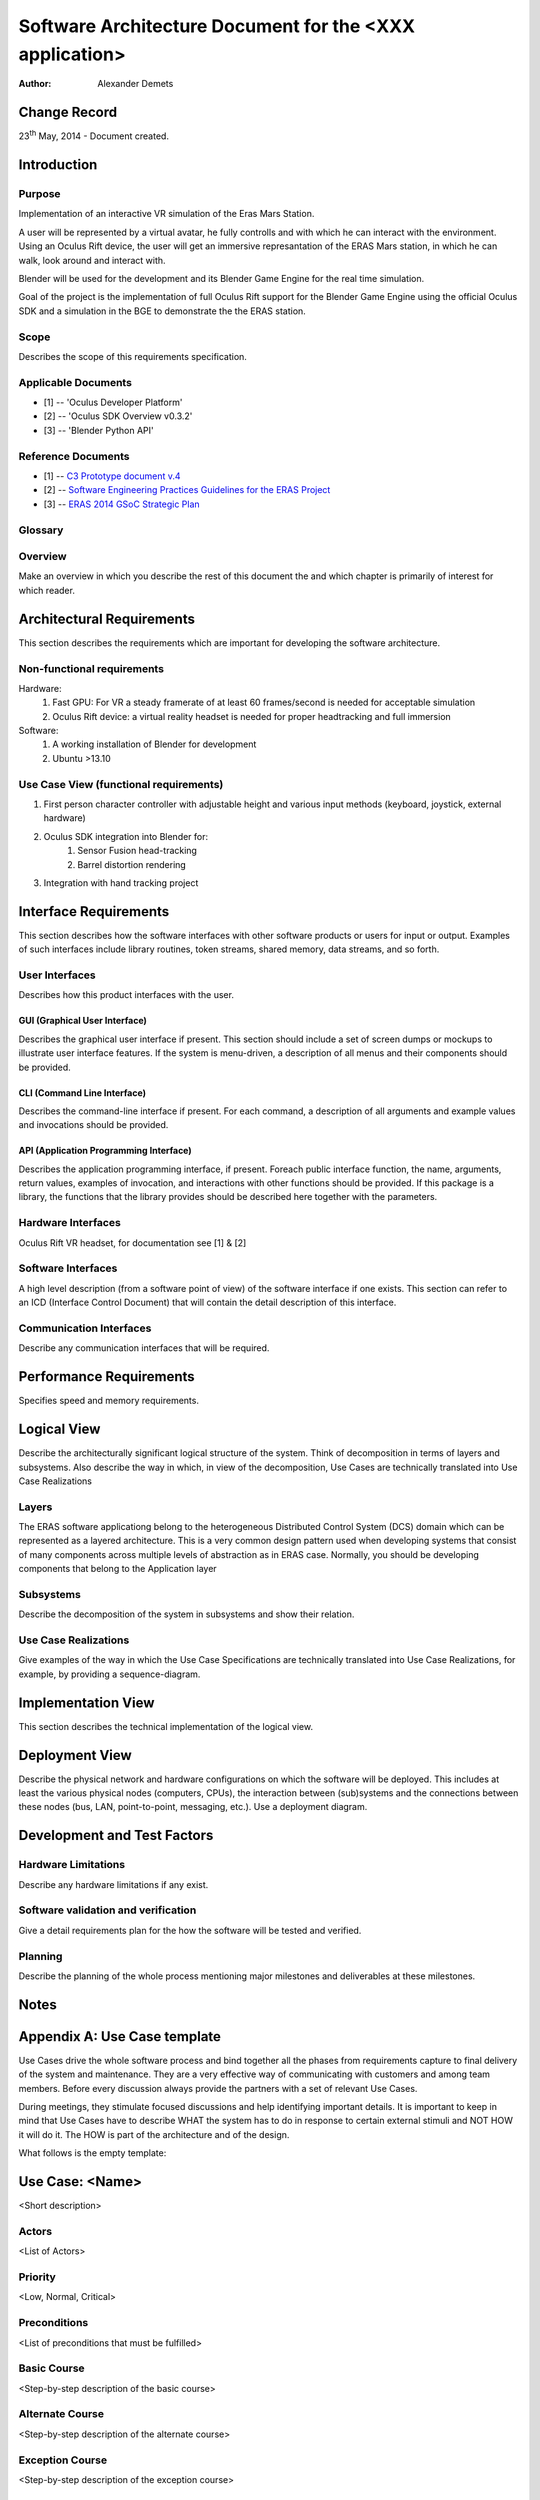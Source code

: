 =========================================================
Software Architecture Document for the <XXX application>
=========================================================

:Author: Alexander Demets


Change Record
=============

23\ :sup:`th`\  May, 2014 - Document created.


Introduction
============

Purpose
-------

Implementation of an interactive VR simulation of the Eras Mars Station.

A user will be represented by a virtual avatar, he fully controlls and with which he can interact with the environment. Using an Oculus Rift device, the user will get an immersive represantation of the ERAS Mars station, in which he can walk, look around and interact with.

Blender will be used for the development and its Blender Game Engine for the real time simulation.

Goal of the project is the implementation of full Oculus Rift support for the Blender Game Engine using the official Oculus SDK and a simulation in the BGE to demonstrate the the ERAS station.


Scope
-----

Describes the scope of this requirements specification.

Applicable Documents
--------------------

- [1] -- 'Oculus Developer Platform'
- [2] -- 'Oculus SDK Overview v0.3.2'
- [3] -- 'Blender Python API'

.. _'Oculus Developer Platform': https://developer.oculusvr.com
.. _'Oculus SDK Overview v0.3.2': http://static.oculusvr.com/sdk-downloads/documents/Oculus_SDK_Overview_0.3.2_Preview2.pdf
.. _'Blender Python API': http://www.blender.org/documentation/blender_python_api_2_70_5/

Reference Documents
-------------------
- [1] -- `C3 Prototype document v.4`_
- [2] -- `Software Engineering Practices Guidelines for the ERAS Project`_
- [3] -- `ERAS 2014 GSoC Strategic Plan`_

.. _`C3 Prototype document v.4`: http://www.erasproject.org/index.php?option=com_joomdoc&view=documents&path=C3+Subsystem/ERAS-C3Prototype_v4.pdf&Itemid=148
.. _`Software Engineering Practices Guidelines for the ERAS Project`: https://eras.readthedocs.org/en/latest/doc/guidelines.html
.. _`ERAS 2014 GSoC Strategic Plan`: https://bitbucket.org/italianmarssociety/eras/wiki/Google%20Summer%20of%20Code%202014

Glossary
--------

Overview
--------

Make an overview in which you describe the rest of this document the and which chapter is primarily of interest for which reader.


Architectural Requirements 
==========================

This section describes the requirements which are important for developing the software architecture.

Non-functional requirements
---------------------------

Hardware:
	#. Fast GPU: For VR a steady framerate of at least 60 frames/second is needed for acceptable simulation
	#. Oculus Rift device: a virtual reality headset is needed for proper headtracking and full immersion
Software:
	#. A working installation of Blender for development
	#. Ubuntu >13.10



Use Case View (functional requirements)
---------------------------------------

#. First person character controller with adjustable height and various input methods (keyboard, joystick, external hardware)
#. Oculus SDK integration into Blender for:
	#. Sensor Fusion head-tracking
	#. Barrel distortion rendering
#. Integration with hand tracking project

Interface Requirements
======================

This section describes how the software interfaces with other software products
or users for input or output. Examples of such interfaces include library
routines, token streams, shared memory, data streams, and so forth.

User Interfaces
---------------

Describes how this product interfaces with the user.

GUI (Graphical User Interface)
~~~~~~~~~~~~~~~~~~~~~~~~~~~~~~

Describes the graphical user interface if present. This section should include
a set of screen dumps or mockups to illustrate user interface features.
If the system is menu-driven, a description of all menus and their components
should be provided.

CLI (Command Line Interface)
~~~~~~~~~~~~~~~~~~~~~~~~~~~~

Describes the command-line interface if present. For each command, a
description of all arguments and example values and invocations should be
provided.

API (Application Programming Interface)
~~~~~~~~~~~~~~~~~~~~~~~~~~~~~~~~~~~~~~~

Describes the application programming interface, if present. Foreach public
interface function, the name, arguments, return values, examples of invocation,
and interactions with other functions should be provided. If this package is a
library, the functions that the library provides should be described here
together with the parameters.

Hardware Interfaces
-------------------

Oculus Rift VR headset, for documentation see [1] & [2]

Software Interfaces
-------------------

A high level description (from a software point of view) of the software
interface if one exists. This section can refer to an ICD (Interface Control
Document) that will contain the detail description of this interface.

Communication Interfaces
------------------------

Describe any communication interfaces that will be required.


Performance Requirements
========================

Specifies speed and memory requirements.

Logical View 
============
Describe the architecturally significant logical structure of the system. Think of decomposition in terms of layers and subsystems. Also describe the way in which, in view of the decomposition, Use Cases are technically translated into Use Case Realizations

Layers
------
The ERAS software applicationg belong to the heterogeneous Distributed Control System (DCS) domain  which can be represented as a layered architecture. This is a very common design pattern used when developing systems that consist of many components across multiple levels of abstraction as in ERAS case. Normally, you should be developing components that belong to the Application layer

.. image:: layered.jpg

Subsystems
----------
Describe the decomposition of the system in subsystems and show their relation.

Use Case Realizations
---------------------
Give examples of the way in which the Use Case Specifications are technically translated into Use Case Realizations, for example, by providing a sequence-diagram.

Implementation View
===================
This section describes the technical implementation of the logical view.

Deployment View
===============
Describe the physical network and hardware configurations on which the software will be deployed. This includes at least the various physical nodes (computers, CPUs), the interaction between (sub)systems and the connections between these nodes (bus, LAN, point-to-point, messaging, etc.). Use a deployment diagram.


Development and Test Factors
============================

Hardware Limitations
--------------------

Describe any hardware limitations if any exist.

Software validation and verification
------------------------------------

Give a detail requirements plan for the how the software will be tested and
verified.

Planning
--------

Describe the planning of the whole process mentioning major milestones and
deliverables at these milestones.




Notes
=====

.. notes can be handled automatically by Sphinx


Appendix A: Use Case template
=============================

Use Cases drive the whole software process and bind together all the phases
from requirements capture to final delivery of the system and maintenance.
They are a very effective way of communicating with customers and among team
members. Before every discussion always provide the partners with a set of
relevant Use Cases.

During meetings, they stimulate focused discussions and help identifying
important details. It is important to keep in mind that Use Cases have to
describe WHAT the system has to do in response to certain external stimuli
and NOT HOW it will do it. The HOW is part of the architecture and of the
design.

What follows is the empty template:

Use Case: <Name>
================
<Short description>

Actors
------
<List of Actors>

Priority
--------
<Low, Normal, Critical>

Preconditions
-------------
<List of preconditions that must be fulfilled>

Basic Course
------------
<Step-by-step description of the basic course>

Alternate Course
----------------
<Step-by-step description of the alternate course>

Exception Course
----------------
<Step-by-step description of the exception course>

Postconditions
--------------
<List of postconditions (if apply)>

Notes
-----

